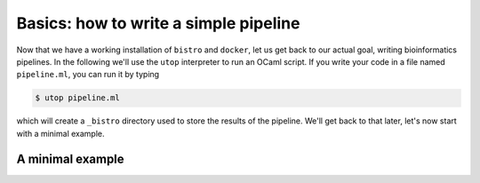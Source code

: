 ======================================
Basics: how to write a simple pipeline
======================================

Now that we have a working installation of ``bistro`` and ``docker``,
let us get back to our actual goal, writing bioinformatics
pipelines. In the following we'll use the ``utop`` interpreter to run
an OCaml script. If you write your code in a file named
``pipeline.ml``, you can run it by typing

.. code-block:: bash

   $ utop pipeline.ml

which will create a ``_bistro`` directory used to store the results of
the pipeline. We'll get back to that later, let's now start with a
minimal example.

A minimal example
=================



